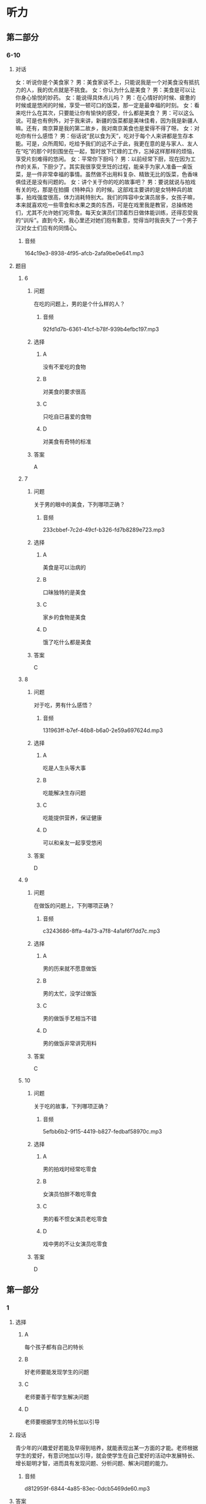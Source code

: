 * 听力

** 第二部分

*** 6-10
:PROPERTIES:
:ID: c507f1d0-23cf-4c3f-a52a-41d897d6cd44
:EXPORT-ID: 7304a4a2-efe6-4d8e-96dc-e419347c7a56
:END:

**** 对话

女：听说你是个美食家？
男：美食家谈不上，只能说我是一个对美食没有抵抗力的人，我的优点就是不挑食。
女：你认为什么是美食？
男：美食是可以让你身心愉悦的妙药。
女：能说得具体点儿吗？
男：在心情好的时候、疲惫的时候或是悠闲的时候，享受一顿可口的饭菜，那一定是最幸福的时刻。
女：看来吃什么在其次，只要能让你有愉快的感受，什么都是美食？
男：可以这么说。可是也有例外，对于我来讲，新疆的饭菜都是美味佳肴，因为我是新疆人嘛。还有，南京算是我的第二故乡，我对南京美食也是爱得不得了呀。
女：对吃你有什么感悟？
男：俗话说“民以食为天”，吃对于每个人来讲都是生存本能。可是，众所周知，吃给予我们的远不止于此，我更在意的是与家人、友人在“吃”的那个时刻围坐在一起，暂时放下忙碌的工作，忘掉这样那样的烦恼，享受片刻难得的悠闲。
女：平常你下厨吗？
男：以前经常下厨，现在因为工作的关系，下厨少了。其实我很享受烹饪的过程，能亲手为家人准备一桌饭菜，是一件非常幸福的事情。虽然做不出用料复杂、精致无比的饭菜，色香味俱佳还是没有问题的。
女：讲个关于你的吃的故事吧？
男：要说就说与拍戏有关的吃，那是在拍摄《特种兵》的时候。这部戏主要讲的是女特种兵的故事，拍戏强度很高，体力消耗特别大。我们的阵容中女演员居多，女孩子嘛，本来就喜欢吃一些零食和水果之类的东西，可是在戏里我是教官，总操练她们，尤其不允许她们吃零食。每天女演员们顶着烈日做体能训练，还得忍受我的“训斥”。直到今天，我心里还对她们抱有歉意，觉得当时我丧失了一个男子汉对女士们应有的同情心。

***** 音频

164c19e3-8938-4f95-afcb-2afa9be0e641.mp3

**** 题目

***** 6
:PROPERTIES:
:ID: c6b28bc3-77d4-45a3-b224-5509183062c0
:END:

****** 问题

在吃的问题上，男的是个什么样的人？

******* 音频

92fd1d7b-6361-41cf-b78f-939b4efbc197.mp3

****** 选择

******* A

没有不爱吃的食物

******* B

对美食的要求很高

******* C

只吃自已喜爱的食物

******* D

对美食有奇特的标准

****** 答案

A

***** 7
:PROPERTIES:
:ID: 61ceecde-7843-40c2-8031-ed57b05b5d5f
:END:

****** 问题

关于男的眼中的美食，下列哪项正确？

******* 音频

233cbbef-7c2d-49cf-b326-fd7b8289e723.mp3

****** 选择

******* A

美食是可以治病的

******* B

口昧独特的是美食

******* C

家乡的食物是美食

******* D

饿了吃什么都是美食

****** 答案

C

***** 8
:PROPERTIES:
:ID: 793c381d-c08d-4fac-8ac5-9f9d86cb91e2
:END:

****** 问题

对于吃，男有什么感悟？

******* 音频

131963ff-b7ef-46b8-b6a0-2e59a697624d.mp3

****** 选择

******* A

吃是人生头等大事

******* B

吃能解决生存问题

******* C

吃能提供营养，保证健康

******* D

可以和亲友一起享受悠闲

****** 答案

D

***** 9
:PROPERTIES:
:ID: e4943dac-ba80-495b-818c-8af7c0ef851a
:END:

****** 问题

在做饭的问题上，下列哪项正确？

******* 音频

c3243686-8ffa-4a73-a7f8-4a1af6f7dd7c.mp3

****** 选择

******* A

男的历来就不愿意做饭

******* B

男的太忙，没学过做饭

******* C

男的做饭手艺相当不错

******* D

男的做饭非常讲究用料

****** 答案

C

***** 10
:PROPERTIES:
:ID: 513d59ff-812a-44ed-8eaf-3df2f33bdefd
:END:

****** 问题

关于吃的故事，下列哪项正确？

******* 音频

5efbb6b2-9f15-4419-b827-fedbaf58970c.mp3

****** 选择

******* A

男的拍戏时经常吃零食

******* B

女演员怕胖不敢吃零食

******* C

男的看不惯女演员老吃零食

******* D

戏中男的不让女演员吃零食

****** 答案

D

** 第一部分

*** 1
:PROPERTIES:
:ID: 8b377884-7d64-4fac-aec3-810546e840c2
:EXPORT-ID: 6e4af68c-3365-49d9-bfcc-70d2ee989ab7
:END:

**** 选择

***** A

每个孩子都有自己的特长

***** B

好老师要能发现学生的问题

***** C

老师要善于帮学生解决问题

***** D

老师要根据学生的特长加以引导

**** 段话

青少年的兴趣爱好若能及早得到培养，就能表现出某一方面的才能。老师根据学生的爱好，有意识地加以引导，就会使学生在自己爱好的活动中发展特长、增长聪明才智，进而具有发现问题、分析问题、解决问题的能力。

***** 音频

d812959f-6844-4a85-83ec-0dcb5469de60.mp3

**** 答案

D

*** 2
:PROPERTIES:
:ID: e3dce1f3-364b-49f1-9b10-1b4c57bdfbe2
:EXPORT-ID: 6e4af68c-3365-49d9-bfcc-70d2ee989ab7
:END:

**** 选择

***** A

乌鲁木齐是新疆的首府

***** B

在新疆40人高温很普道

***** C

7月份新疆的天气反复无常

***** D

乌鲁木齐的气温高于吐鲁番

**** 段话

7月份新疆出现异常高温天气，大部分地区最高气温在35摄氏度以上,一些地区的最高气温为40摄氏度以上。首府乌鲁木齐14日最高气温达到40.6摄氏度,突破近30年来最高气温历史极值,吐鲁番地区最高气温达到46.2摄氏度。

***** 音频

76a692b0-8726-45fe-ae33-a1739647da74.mp3

**** 答案

A

*** 3
:PROPERTIES:
:ID: 961df13e-762f-4400-96ae-edee33cefe61
:EXPORT-ID: 6e4af68c-3365-49d9-bfcc-70d2ee989ab7
:END:

**** 选择

***** A

每个人都向交际提出新要求

***** B

历史会记录社会的发展变化

***** C

语言会随着社会的变化而变化

***** D

书面语和口语有许多不同之处

**** 段话

随着社会的发展，新事物、新概念不断出现，这些都会向交际提出新的要求，我们翻阅解放前的书报杂志，就会感到有些词语很陌生，有些格式很不习惯。社会的发展变迁必然会在语言的词汇里留下印记。

***** 音频

d59fbbd3-47bf-4fa4-b855-02ea3a5958e8.mp3

**** 答案

C

*** 4
:PROPERTIES:
:ID: a2a7e2b7-35a5-4183-a656-54d7ddac5ebb
:EXPORT-ID: 6e4af68c-3365-49d9-bfcc-70d2ee989ab7
:END:

**** 选择

***** A

林行止、熊秉元都是小说作家

***** B

林行止的书介绍了很多旅游景点

***** C

熊秉元的书内容常涉及餐饮美显

***** D

“经济新观察“是一套经济学书籍

**** 段话

今年读到了新近出版的“经济新观察”丛书中的林行止系列和熊秉元系列。林行止读书甚广，读他的文章犹如进入阿里巴巴的山洞，美不胜收。熊秉元善于从一些日常小事中总结出经济学精神，读来有滋有味。

***** 音频

fb8c1140-5db6-47e3-817e-a7c22b317c12.mp3

**** 答案

D

*** 5
:PROPERTIES:
:ID: 8b665d1c-651e-4ccb-9f37-a6a5e30f610d
:EXPORT-ID: 6e4af68c-3365-49d9-bfcc-70d2ee989ab7
:END:

**** 选择

***** A

人类的定居促进了人口的增长

***** B

农业的发展也促进了渔猎文明

***** C

人口迁移是为了解决耕地问题

***** D

人类定居从渔猎时期就开始了

**** 段话

从渔猎到农业，人类社会先是出现了半永久性的农牧业村舍，之后有了定居的村庄。但这种状况也未能持久，一旦地力衰竭或人口增长过快，整个村舍就要迁移，或分裂成较小的组团，寻找新的住地，以保证足够的耕地。

***** 音频

05fd0009-bc2b-4bcd-bb1d-606fa4d9ac68.mp3

**** 答案

C

** 第三部分

*** 11-13
:PROPERTIES:
:ID: ea9cf9ff-8b1f-43db-bb0c-ccb9fad5c8c0
:EXPORT-ID: 7304a4a2-efe6-4d8e-96dc-e419347c7a56
:END:

**** 课文

传统密码的缺陷是显而易见的，简单的密码依然是大多数人保护个人隐私的最常见方式。以人体生物特征作为密码，真的可以变为现实吗？回答是肯定的，距离我们越来越近的“眼泪密码”便是如此。由于眼泪作用于角膜的结果无法被复制，因此“眼泪密码”的安全性有了质的提升。

“眼泪密码”之所以保密性强，是因为每个人的角膜都有独特的图像，扫描仪可据此甄别不同的人。如果黑客偷取并使用某人上次使用过的数据，机器会认定其无效，因为它“懂得”每次扫描结果都应该有细微的变化。这是因为，角膜表面因有泪水而湿润，因此数据是实时改变的。

还有科学家在探索声音密码，也有银行推出指纹密码。不过，生物密码技术目前并不完全成熟，假如一个人的手指肿了，那么机器则无法识别出指纹密码。

***** 音频

92f7cadd-9833-406a-b595-224f11720fe6.mp3

**** 题目

***** 11
:PROPERTIES:
:ID: 2ecf0097-a01c-4abd-be8e-dc0d7bed3e10
:END:

****** 选择

******* A

缺点非常明显

******* B

简单、可靠、易操作

******* C

被黑客偷取后无法使用

******* D

比人体生物密码更安全

****** 问题

关于传统密码，可以知道什么？

******* 音频

25cdab92-1583-4e0c-80ee-56501030005e.mp3

****** 答案

A

***** 12
:PROPERTIES:
:ID: 943ee437-92e0-4109-a38b-ac4a5660e011
:END:

****** 选择

******* A

安全性有待提升

******* B

可复制性差一些

******* C

数据会实时改变

******* D

黑客破解很容易

****** 问题

关于眼泪密码，可以知道什么？

******* 音频

f8437bb8-fb62-4906-a23d-b6b42a92505d.mp3

****** 答案

C

***** 13
:PROPERTIES:
:ID: 810fccf1-7f61-42c5-bbfc-7dbb84a9b481
:END:

****** 选择

******* A

声音密码

******* B

眼泪密码

******* C

传统密码

******* D

指纹密码

****** 问题

目前已在银行使用的生物密码是哪一种？

******* 音频

6ad21196-65a3-4596-9fbe-2a8d1667e545.mp3

****** 答案

D

*** 14-17
:PROPERTIES:
:ID: dbe5676c-a54e-49c2-8c65-53d14e48b840
:EXPORT-ID: 7304a4a2-efe6-4d8e-96dc-e419347c7a56
:END:

**** 课文

蛤蜊，身上长着像树木年轮一样的纹路，每成长一年，它就仔细地划上一道完美的圆圈。科学家们数了又数，身上有一百二十多圈的蛤蜊并不稀少，也就是说这些蛤蜊穿越了一个世纪，又健康快乐地生活了二十多年。目前发现的最高龄蛤蜊为 507 岁。

想知道蛤蜊长寿的秘诀吗？夏天对许多动物来说都是最享受的季节，它们大口大口地吃东西，以保持正常的新陈代谢；夏季的美食足够丰盛，它们不担心会没有东西可享用。对于蛤蜊来说，夏季是最幸福的季节，它们要繁殖后代，要承担起做父母的责任和义务，它们没有过多的时间去享用美食，它们的生活简单而快乐。冬天到了，宝宝们长大了，爸爸妈妈也自由了。但这时候草木枯萎、万物藏匿，蛤蜊吃不到多少可口的食物。好在它们习惯了节省而优雅的生活，只要有一些东西吃就足够满意和幸福了。

正是这些高贵的品质保证了蛤蜊的长寿。也许聪明的人类，这时你恍然大悟了吧，我们总能够从蛤蜊身上想到些什么吧！

***** 音频

0c735f12-ec42-4e5f-9b28-afb8f359495a.mp3

**** 题目

***** 14
:PROPERTIES:
:ID: 995cd09e-13fe-4ee2-99b4-bdc0e3ffc1ec
:END:

****** 选择

******* A

二十几岁

******* B

一百多岁

******* C

五百多岁

******* D

一百二十岁左右

****** 问题

目前发现最长寿的蛤蜊多少岁？

******* 音频

27bd4703-bd84-4fde-806f-0b47af3e7b46.mp3

****** 答案

C

***** 15
:PROPERTIES:
:ID: 61faff5b-6412-421a-a891-23013ab2fd6f
:END:

****** 选择

******* A

生儿育女的季节

******* B

尼情吃喝的季节

******* C

保养身体的季节

******* D

享受自由的季节

****** 问题

对许多动物来说，夏天是个怎样的季节？

******* 音频

da7905ad-2312-40e7-8f05-3400fe2d2ddb.mp3

****** 答案

B

***** 16
:PROPERTIES:
:ID: 4b9dc091-a992-47f9-8000-57a53c48f76c
:END:

****** 选择

******* A

春天

******* B

夏天

******* C

秋天

******* D

冬天

****** 问题

蛤蜊在什么时候繁育后代？

******* 音频

46b7a6b7-b2d6-4415-a8a5-fbc311e6b758.mp3

****** 答案

B

***** 17
:PROPERTIES:
:ID: 9d29e872-b064-4053-b464-de70c33e77f7
:END:

****** 选择

******* A

一生都要追求优雅

******* B

父母必须对孩子负责

******* C

父母抚养孩子不容易

******* D

简约的生活是最健康的

****** 问题

人类从蛤蜊身上能悟出什么道理？

******* 音频

b1bbff8a-e07e-4c32-9b5c-1270a11061ad.mp3

****** 答案

D

